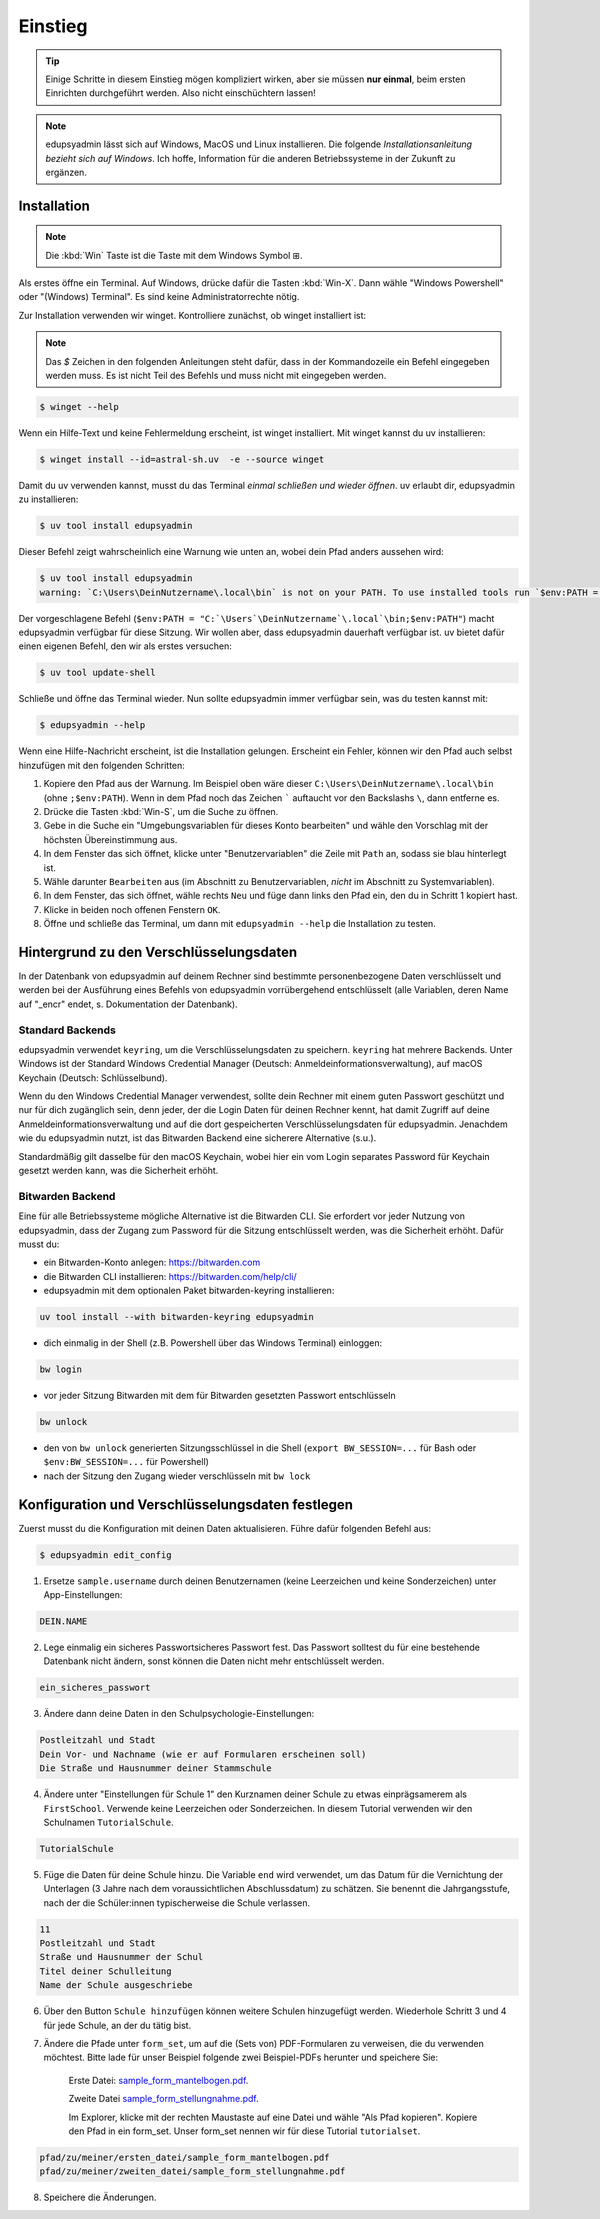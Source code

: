 Einstieg
========

.. tip::

    Einige Schritte in diesem Einstieg mögen kompliziert wirken, aber sie müssen
    **nur einmal**, beim ersten Einrichten durchgeführt werden. Also nicht
    einschüchtern lassen!

.. note::

    edupsyadmin lässt sich auf Windows, MacOS und Linux installieren. Die folgende
    *Installationsanleitung bezieht sich auf Windows*. Ich hoffe, Information für
    die anderen Betriebssysteme in der Zukunft zu ergänzen.

Installation
------------

.. note:: Die :kbd:`Win` Taste ist die Taste mit dem Windows Symbol |WinKey|.

.. |WinKey| unicode:: U+229E

Als erstes öffne ein Terminal. Auf Windows, drücke dafür die Tasten
:kbd:`Win-X`. Dann wähle "Windows Powershell" oder "(Windows) Terminal". Es
sind keine Administratorrechte nötig.

Zur Installation verwenden wir winget. Kontrolliere zunächst, ob winget
installiert ist:

.. note::

    Das `$` Zeichen in den folgenden Anleitungen steht dafür, dass in der
    Kommandozeile ein Befehl eingegeben werden muss. Es ist nicht Teil des
    Befehls und muss nicht mit eingegeben werden.

.. code-block:: console

    $ winget --help

Wenn ein Hilfe-Text und keine Fehlermeldung erscheint, ist winget installiert.
Mit winget kannst du uv installieren:

.. code-block:: console

    $ winget install --id=astral-sh.uv  -e --source winget

Damit du uv verwenden kannst, musst du das Terminal *einmal schließen und wieder
öffnen*. uv erlaubt dir, edupsyadmin zu installieren:

.. code-block:: console

   $ uv tool install edupsyadmin

Dieser Befehl zeigt wahrscheinlich eine Warnung wie unten an, wobei dein Pfad
anders aussehen wird:

.. code-block:: console

   $ uv tool install edupsyadmin
   warning: `C:\Users\DeinNutzername\.local\bin` is not on your PATH. To use installed tools run `$env:PATH = "C:`\Users`\DeinNutzername`\.local`\bin;$env:PATH"` or `uv tool update-shell`.

Der vorgeschlagene Befehl (``$env:PATH =
"C:`\Users`\DeinNutzername`\.local`\bin;$env:PATH"``) macht edupsyadmin
verfügbar für diese Sitzung. Wir wollen aber, dass edupsyadmin dauerhaft
verfügbar ist. uv bietet dafür einen eigenen Befehl, den wir als erstes
versuchen:

.. code-block:: console

    $ uv tool update-shell

Schließe und öffne das Terminal wieder. Nun sollte edupsyadmin immer verfügbar sein,
was du testen kannst mit:

.. code-block:: console

   $ edupsyadmin --help

Wenn eine Hilfe-Nachricht erscheint, ist die Installation gelungen. Erscheint
ein Fehler, können wir den Pfad auch selbst hinzufügen mit den folgenden
Schritten:

1. Kopiere den Pfad aus der Warnung. Im Beispiel oben wäre dieser
   ``C:\Users\DeinNutzername\.local\bin`` (ohne ``;$env:PATH``). Wenn in dem
   Pfad noch das Zeichen ````` auftaucht vor den Backslashs ``\``, dann
   entferne es.

2. Drücke die Tasten :kbd:`Win-S`, um die Suche zu öffnen.

3. Gebe in die Suche ein "Umgebungsvariablen für dieses Konto bearbeiten" und
   wähle den Vorschlag mit der höchsten Übereinstimmung aus.

4. In dem Fenster das sich öffnet, klicke unter "Benutzervariablen" die Zeile
   mit ``Path`` an, sodass sie blau hinterlegt ist.

5. Wähle darunter ``Bearbeiten`` aus (im Abschnitt zu Benutzervariablen,
   *nicht* im Abschnitt zu Systemvariablen).

6. In dem Fenster, das sich öffnet, wähle rechts ``Neu`` und füge dann links den
   Pfad ein, den du in Schritt 1 kopiert hast.

7. Klicke in beiden noch offenen Fenstern ``OK``.

8. Öffne und schließe das Terminal, um dann mit ``edupsyadmin --help`` die
   Installation zu testen.

Hintergrund zu den Verschlüsselungsdaten
----------------------------------------

In der Datenbank von edupsyadmin auf deinem Rechner sind bestimmte
personenbezogene Daten verschlüsselt und werden bei der Ausführung eines
Befehls von edupsyadmin vorrübergehend entschlüsselt (alle Variablen, deren
Name auf "_encr" endet, s. Dokumentation der Datenbank).

Standard Backends
~~~~~~~~~~~~~~~~~

edupsyadmin verwendet ``keyring``, um die Verschlüsselungsdaten zu speichern.
``keyring`` hat mehrere Backends. Unter Windows ist der Standard Windows
Credential Manager (Deutsch: Anmeldeinformationsverwaltung), auf macOS Keychain
(Deutsch: Schlüsselbund).

Wenn du den Windows Credential Manager verwendest, sollte dein Rechner mit
einem guten Passwort geschützt und nur für dich zugänglich sein, denn
jeder, der die Login Daten für deinen Rechner kennt, hat damit Zugriff auf
deine Anmeldeinformationsverwaltung und auf die dort gespeicherten
Verschlüsselungsdaten für edupsyadmin. Jenachdem wie du edupsyadmin
nutzt, ist das Bitwarden Backend eine sicherere Alternative (s.u.).

Standardmäßig gilt dasselbe für den macOS Keychain, wobei hier ein vom
Login separates Password für Keychain gesetzt werden kann, was die Sicherheit
erhöht.

Bitwarden Backend
~~~~~~~~~~~~~~~~~

Eine für alle Betriebssysteme mögliche Alternative ist die Bitwarden CLI. Sie
erfordert vor jeder Nutzung von edupsyadmin, dass der Zugang zum Password für
die Sitzung entschlüsselt werden, was die Sicherheit erhöht. Dafür musst du:

- ein Bitwarden-Konto anlegen: `<https://bitwarden.com>`_
- die Bitwarden CLI installieren: `<https://bitwarden.com/help/cli/>`_
- edupsyadmin mit dem optionalen Paket bitwarden-keyring installieren:

.. code-block ::

  uv tool install --with bitwarden-keyring edupsyadmin

- dich einmalig in der Shell (z.B. Powershell über das Windows Terminal) einloggen:

.. code-block ::

  bw login

- vor jeder Sitzung Bitwarden mit dem für Bitwarden gesetzten
  Passwort entschlüsseln

.. code-block ::

  bw unlock

- den von ``bw unlock`` generierten Sitzungsschlüssel in die Shell  (``export
  BW_SESSION=...`` für Bash oder ``$env:BW_SESSION=...`` für Powershell)

- nach der Sitzung den Zugang wieder verschlüsseln mit ``bw lock``


Konfiguration und Verschlüsselungsdaten festlegen
-------------------------------------------------

Zuerst musst du die Konfiguration mit deinen Daten aktualisieren. Führe dafür folgenden Befehl aus:

.. code-block:: console

   $ edupsyadmin edit_config

1. Ersetze ``sample.username`` durch deinen Benutzernamen (keine Leerzeichen
   und keine Sonderzeichen) unter App-Einstellungen:

.. code-block::

    DEIN.NAME

2. Lege einmalig ein sicheres Passwortsicheres Passwort  fest. Das Passwort solltest du für eine bestehende
   Datenbank nicht ändern, sonst können die Daten nicht mehr entschlüsselt werden.

.. code-block::

    ein_sicheres_passwort

3. Ändere dann deine Daten in den Schulpsychologie-Einstellungen:

.. code-block::

    Postleitzahl und Stadt
    Dein Vor- und Nachname (wie er auf Formularen erscheinen soll)
    Die Straße und Hausnummer deiner Stammschule

4. Ändere unter "Einstellungen für Schule 1" den Kurznamen deiner Schule zu
   etwas einprägsamerem als ``FirstSchool``. Verwende keine Leerzeichen oder
   Sonderzeichen. In diesem Tutorial verwenden wir den Schulnamen
   ``TutorialSchule``.

.. code-block::

    TutorialSchule

5. Füge die Daten für deine Schule hinzu. Die Variable ``end`` wird verwendet, um
   das Datum für die Vernichtung der Unterlagen (3 Jahre nach dem
   voraussichtlichen Abschlussdatum) zu schätzen. Sie benennt die
   Jahrgangsstufe, nach der die Schüler:innen typischerweise die Schule
   verlassen.

.. code-block::

    11
    Postleitzahl und Stadt
    Straße und Hausnummer der Schul
    Titel deiner Schulleitung
    Name der Schule ausgeschriebe

6. Über den Button ``Schule hinzufügen`` können weitere Schulen hinzugefügt
   werden. Wiederhole Schritt 3 und 4 für jede Schule, an der du tätig bist.

7. Ändere die Pfade unter ``form_set``, um auf die (Sets von) PDF-Formularen zu
   verweisen, die du verwenden möchtest. Bitte lade für unser Beispiel folgende
   zwei Beispiel-PDFs herunter und speichere Sie:

    Erste Datei: `sample_form_mantelbogen.pdf
    <https://github.com/LKirst/edupsyadmin/blob/main/test/edupsyadmin/data/sample_form_mantelbogen.pdf>`_.

    Zweite Datei `sample_form_stellungnahme.pdf
    <https://github.com/LKirst/edupsyadmin/blob/main/test/edupsyadmin/data/sample_form_stellungnahme.pdf>`_.

    Im Explorer, klicke mit der rechten Maustaste auf eine Datei und wähle "Als
    Pfad kopieren". Kopiere den Pfad in ein form_set. Unser form_set nennen wir für diese Tutorial
    ``tutorialset``.

.. code-block::

    pfad/zu/meiner/ersten_datei/sample_form_mantelbogen.pdf
    pfad/zu/meiner/zweiten_datei/sample_form_stellungnahme.pdf

8. Speichere die Änderungen.
